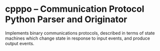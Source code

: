 * cpppo -- Communication Protocol Python Parser and Originator

  Implements binary communications protocols, described in terms of state
  machines which change state in response to input events, and produce output
  events.

